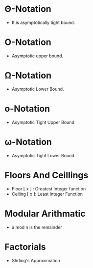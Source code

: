 #+STARTUP: latexpreview
#+OPTIONS: tex:t
* \Theta-Notation
- It is asymptotically tight bound.
#+BEGIN_EXPORT latex
\Theta(g(n)) = {f(n): there exists positive constants c_1 and c_2 and n_1 such that
0 \le c_1g(n) \le f(n) \le c_2g(n) for all n \ge n_1 }
#+END_EXPORT

* \Omicron-Notation
- Asymptotic upper bound.
#+BEGIN_EXPORT latex
\Omicron(g(n)) = {f(n): there exists positive constants c and n_1 such that
0 \le f(n) \le cg(n) for all n \ge n_1 } 
#+END_EXPORT

* \Omega-Notation
- Asymptotic Lower Bound.
#+BEGIN_EXPORT latex
\Omicron(g(n)) = {f(n): there exists positive constants c and n_1 such that
0 \le cg(n) \le f(n) for all n \ge n_1 } 
#+END_EXPORT

* \omicron-Notation
- Asymptotic Tight Upper Bound
#+BEGIN_EXPORT latex
\Omicron(g(n)) = {f(n): there exists positive constants c and n_1 such that  
0 \le f(n) < cg(n) for all n \ge n_1 } 
#+END_EXPORT

* \omega-Notation
- Asymptotic Tight Lower Bound.
#+BEGIN_EXPORT latex
\Omicron(g(n)) = {f(n): there exists positive constants c and n_1 such that  
0 \le cg(n) < f(n) for all n \ge n_1 } 
#+END_EXPORT

* Floors And Ceillings
- Floor \lfloor x \rfloor : Greatest Integer function
- Ceiling \lceil x \rceil: Least Integer Function
#+BEGIN_EXPORT latex
\lceil \frac{a}{b} \rceil \le \frac{a + (b - 1)}{b}
\lfloor \frac{a}{b} \rfloor \ge \frac{a - (b - 1)}{b}
#+END_EXPORT

* Modular Arithmatic
- a mod n is the remainder
#+BEGIN_EXPORT latex
a mod n = a - \lfloor a/n \rfloor
#+END_EXPORT

* Factorials
- Stirling's Approximation
#+BEGIN_EXPORT latex
n! = \sqrt{2 \pi n} \left(\frac{n}{e} \right)^n \left(1 + \Theta \left(\frac{1}{n} \right)\right)
#+END_EXPORT
